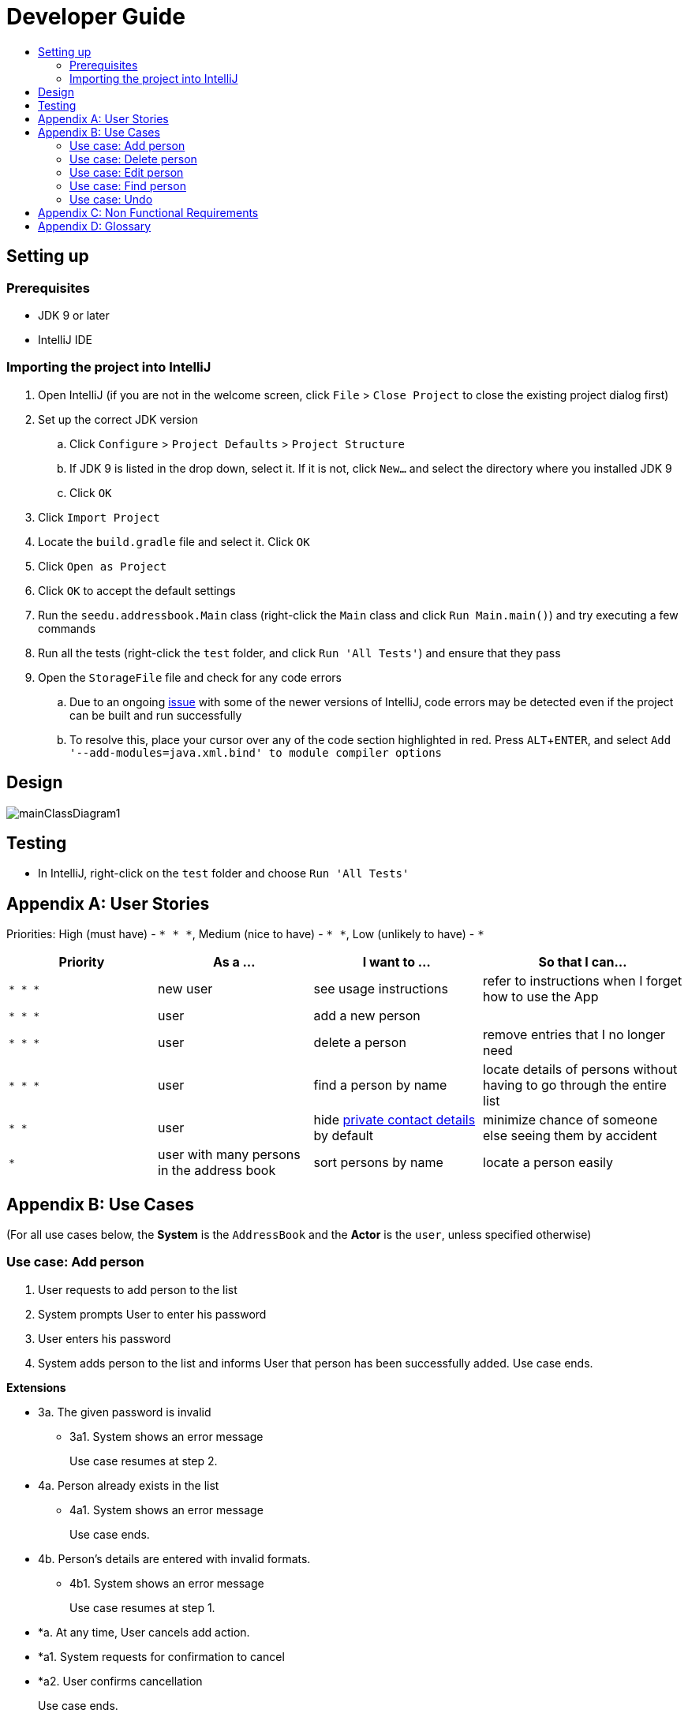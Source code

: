 = Developer Guide
:site-section: DeveloperGuide
:toc:
:toc-title:
:imagesDir: images
:stylesDir: stylesheets
:experimental:

== Setting up

=== Prerequisites

* JDK 9 or later
* IntelliJ IDE

=== Importing the project into IntelliJ

. Open IntelliJ (if you are not in the welcome screen, click `File` > `Close Project` to close the existing project dialog first)
. Set up the correct JDK version
.. Click `Configure` > `Project Defaults` > `Project Structure`
.. If JDK 9 is listed in the drop down, select it. If it is not, click `New...` and select the directory where you installed JDK 9
.. Click `OK`
. Click `Import Project`
. Locate the `build.gradle` file and select it. Click `OK`
. Click `Open as Project`
. Click `OK` to accept the default settings
. Run the `seedu.addressbook.Main` class (right-click the `Main` class and click `Run Main.main()`) and try executing a few commands
. Run all the tests (right-click the `test` folder, and click `Run 'All Tests'`) and ensure that they pass
. Open the `StorageFile` file and check for any code errors
.. Due to an ongoing https://youtrack.jetbrains.com/issue/IDEA-189060[issue] with some of the newer versions of IntelliJ, code errors may be detected even if the project can be built and run successfully
.. To resolve this, place your cursor over any of the code section highlighted in red. Press kbd:[ALT + ENTER], and select `Add '--add-modules=java.xml.bind' to module compiler options`

== Design

image::mainClassDiagram1.png[]

== Testing

* In IntelliJ, right-click on the `test` folder and choose `Run 'All Tests'`

[appendix]
== User Stories

Priorities: High (must have) - `* * \*`, Medium (nice to have) - `* \*`, Low (unlikely to have) - `*`

[width="100%",cols="22%,<23%,<25%,<30%",options="header",]
|===========================================================================================================================================
|Priority |As a ... |I want to ... |So that I can...
|`* * *` |new user |see usage instructions |refer to instructions when I forget how to use the App
|`* * *` |user |add a new person |
|`* * *` |user |delete a person |remove entries that I no longer need
|`* * *` |user |find a person by name |locate details of persons without having to go through the entire list
|`* *` |user |hide <<private-contact-detail, private contact details>> by default |minimize chance of someone else seeing them by accident
|`*` |user with many persons in the address book |sort persons by name |locate a person easily
|===========================================================================================================================================

[appendix]
== Use Cases

(For all use cases below, the *System* is the `AddressBook` and the *Actor* is the `user`, unless specified otherwise)

=== Use case: Add person


. User requests to add person to the list
. System prompts User to enter his password
. User enters his password
. System adds person to the list and informs User that person has been successfully added.
Use case ends.

*Extensions*

* 3a. The given password is invalid
** 3a1. System shows an error message
+
Use case resumes at step 2.

* 4a. Person already exists in the list
** 4a1. System shows an error message
+
Use case ends.

* 4b. Person’s details are entered with invalid formats.
** 4b1. System shows an error message
+
Use case resumes at step 1.

* *a. At any time, User cancels add action.
* *a1. System requests for confirmation to cancel
* *a2. User confirms cancellation
+
Use case ends.


=== Use case: Delete person

*MSS*

. User requests to list persons
. System shows a list of persons
. User requests to delete a specific person in the list
. System prompts user to enter his password
. User enters password
. System deletes the person.
+
Use case ends.

*Extensions*

* 2a. The list is empty.
+
Use case ends.

* 3a. The given index is invalid.
** 3a1. System shows an error message.
+
Use case resumes at step 2.

* 5a. The entered password is invalid.
** 5a1. System shows an error message.
+
Use case resumes at step 2.

* *a. At any time, User chooses to cancel the delete action.
** *a1. System requests confirmation to cancel
** *a2. User confirms the cancellation.
+
Use case ends.



=== Use case: Edit person

*MSS*

. User requests to edit persons
. System prompts User to enter his password
. User enters his password
. System shows a list of persons
. User requests to update a specific person in the list
. System edits the person’s respective details.
+
Use case ends.

*Extensions*

* 1a. The list is empty.
** 1a1. System shows an error essage
+
Use case ends.

* 3a. The entered password is invalid
** 3a1. System shows an error message
+
Use case resumes in step 2.

* 6a. The person’s details are entered with invalid format.
** 6a1. System shows an error message.
+
Use case resumes at step 5.

* *a. At any time, User chooses to cancel the delete action.
** *a1. System requests confirmation to cancel
** *a2. User confirms the cancellation.
+
Use case ends
	

=== Use case: Find person

*MSS*

. User requests to find person
. System prompts User to enter his password
. User enters his password
. System prompts User to key in index of person
. User enters NRIC of person
. System displays details of person, if found on the list.
+
Use case ends.

*Extensions*

* 1a. The list is empty.
** 1a1. System shows an error essage
+
Use case ends.

* 3a. The entered password is invalid
** 3a1. System shows an error message
+
Use case resumes in step 2.

* 5a. The person’s details are entered with invalid format.
** 5a1. System shows an error message.
+
Use case resumes at step 4.

* 6a. Person does not exist in the list
** 6a1. System informs User that person is not in the list
+
Use case ends.

* *a. At any time, User chooses to cancel the delete action.
** *a1. System requests confirmation to cancel
** *a2. User confirms the cancellation.
+
Use case ends

=== Use case: Undo

*MSS*

. User enters command to undo
. System prompts User to enter his password
. User enters his password
. System reverts the list to before the final change made 
+
Use case ends.

*Extensions*

* 1a. The list is empty.
** 1a1. System shows an error essage
+
Use case ends.

* 3a. The entered password is invalid
** 3a1. System shows an error message
+
Use case resumes in step 2.

* 5a. The person’s details are entered with invalid format.
** 5a1. System shows an error message.
+
Use case resumes at step 4.

* 6a. Person does not exist in the list
** 6a1. System informs User that person is not in the list
+
Use case ends.

* *a. At any time, User chooses to cancel the delete action.
** *a1. System requests confirmation to cancel
** *a2. User confirms the cancellation.
+
Use case ends


[appendix]
== Non Functional Requirements

. Should work on any <<mainstream-os, mainstream OS>> as long as it has Java 9 or higher installed.
. Should be able to hold up to 1000 persons.
. Should come with automated unit tests and open source code.
. Should favor DOS style commands over Unix-style commands.

[appendix]
== Glossary

[[mainstream-os]] Mainstream OS::
Windows, Linux, Unix, OS-X

[[private-contact-detail]] Private contact detail::
A contact detail that is not meant to be shared with others.
